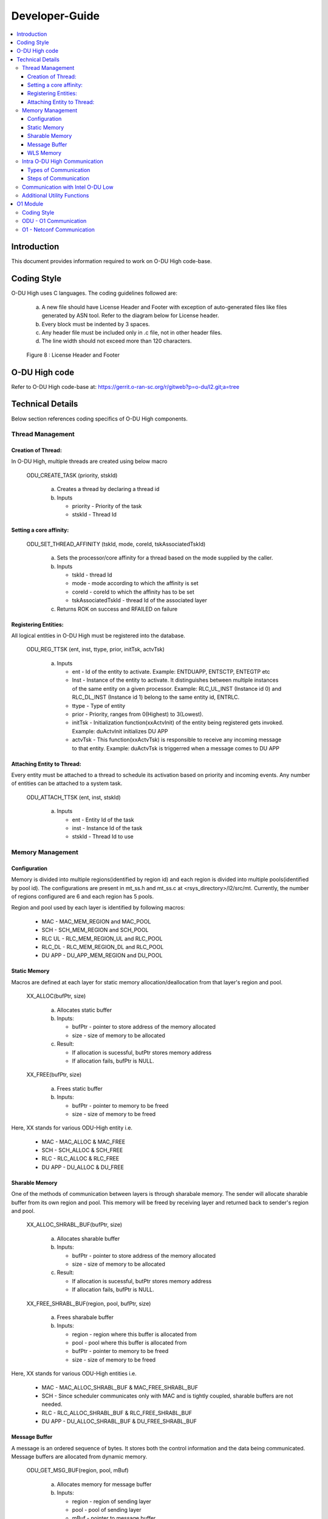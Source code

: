 .. This work is licensed under a Creative Commons Attribution 4.0 International License.
.. http://creativecommons.org/licenses/by/4.0

Developer-Guide
===============

.. contents::
   :depth: 3
   :local:

Introduction
------------

This document provides information required to work on O-DU High code-base.

Coding Style
------------

O-DU High uses C languages. The coding guidelines followed are:

   a. A new file should have License Header and Footer with exception of auto-generated files like files generated by
      ASN tool. Refer to the diagram below for License header. 
   b. Every block must be indented by 3 spaces.
   c. Any header file must be included only in .c file, not in other header files.
   d. The line width should not exceed more than 120 characters.

.. figure:: LicHeader.jpg
  :width: 600
  :alt: Figure 8 License Header and Footer

  Figure 8 : License Header and Footer

O-DU High code
---------------

Refer to O-DU High code-base at: https://gerrit.o-ran-sc.org/r/gitweb?p=o-du/l2.git;a=tree

Technical Details
-----------------

Below section references coding specifics of O-DU High components.

Thread Management
^^^^^^^^^^^^^^^^^

Creation of Thread:
+++++++++++++++++++

In O-DU High, multiple threads are created using below macro

   ODU_CREATE_TASK (priority, stskId)

      a. Creates a thread by declaring a thread id
      b. Inputs
      
         - priority - Priority of the task
         - stskId - Thread Id
				     
Setting a core affinity:
++++++++++++++++++++++++

   ODU_SET_THREAD_AFFINITY (tskId, mode, coreId, tskAssociatedTskId)

      a. Sets the processor/core affinity for a thread based on the mode supplied by the caller.
      b. Inputs

         - tskId - thread Id
         - mode - mode according to which the affinity is set
         - coreId - coreId to which the affinity has to be set
         - tskAssociatedTskId - thread Id of the associated layer

      c. Returns ROK on success and RFAILED on failure

Registering Entities:
+++++++++++++++++++++++

All logical entities in O-DU High must be registered into the database.

   ODU_REG_TTSK (ent, inst, ttype, prior, initTsk, actvTsk)

      a. Inputs

         - ent - Id of the entity to activate. Example: ENTDUAPP, ENTSCTP, ENTEGTP etc
         - Inst - Instance of the entity to activate. It distinguishes between multiple instances of the same entity on a
	   given processor. Example: RLC_UL_INST (Instance id 0) and RLC_DL_INST (Instance id 1) belong to the same entity id, ENTRLC.
         - ttype - Type of entity
         - prior - Priority, ranges from 0(Highest) to 3(Lowest).
         - initTsk - Initialization function(xxActvInit) of the entity being registered gets invoked. Example: duActvInit initializes DU APP
         - actvTsk - This function(xxActvTsk) is responsible to receive any incoming message to that entity. Example: duActvTsk is triggerred when a message comes to DU APP

Attaching Entity to Thread:
+++++++++++++++++++++++++++

Every entity must be attached to a thread to schedule its activation based on priority and incoming events. Any number
of entities can be attached to a system task.

   ODU_ATTACH_TTSK (ent, inst, stskId)

      a. Inputs

         - ent - Entity Id of the task
         - inst -  Instance Id of the task
         - stskId - Thread Id to use

Memory Management
^^^^^^^^^^^^^^^^^

Configuration
+++++++++++++

Memory is divided into multiple regions(identified by region id) and each region is divided into multiple pools(identified by pool id).
The configurations are present in mt_ss.h and mt_ss.c at <rsys_directory>/l2/src/mt.
Currently, the number of regions configured are 6 and each region has 5 pools.

Region and pool used by each layer is identified by following macros:

   - MAC    - MAC_MEM_REGION and MAC_POOL
   - SCH    - SCH_MEM_REGION and SCH_POOL
   - RLC UL - RLC_MEM_REGION_UL and RLC_POOL
   - RLC_DL - RLC_MEM_REGION_DL and RLC_POOL
   - DU APP - DU_APP_MEM_REGION and DU_POOL

Static Memory
+++++++++++++

Macros are defined at each layer for static memory allocation/deallocation from that layer's region and pool.

   XX_ALLOC(bufPtr, size)

      a. Allocates static buffer
      b. Inputs:

         - bufPtr - pointer to store address of the memory allocated
         - size   - size of memory to be allocated

      c. Result:

         - If allocation is sucessful, butPtr stores memory address
         - If allocation fails, bufPtr is NULL.

   XX_FREE(bufPtr, size)

      a. Frees static buffer
      b. Inputs:

         - bufPtr - pointer to memory to be freed
         - size   - size of memory to be freed

Here, XX stands for various ODU-High entity i.e.

   - MAC    - MAC_ALLOC & MAC_FREE
   - SCH    - SCH_ALLOC & SCH_FREE
   - RLC    - RLC_ALLOC & RLC_FREE
   - DU APP - DU_ALLOC & DU_FREE

Sharable Memory
+++++++++++++++

One of the methods of communication between layers is through sharabale memory.
The sender will allocate sharable buffer from its own region and pool. 
This memory will be freed by receiving layer and returned back to sender's region and pool.

   XX_ALLOC_SHRABL_BUF(bufPtr, size)

      a. Allocates sharable buffer
      b. Inputs:

         - bufPtr - pointer to store address of the memory allocated
         - size   - size of memory to be allocated

      c. Result:

         - If allocation is sucessful, butPtr stores memory address
         - If allocation fails, bufPtr is NULL.

   XX_FREE_SHRABL_BUF(region, pool, bufPtr, size)

      a. Frees sharabale buffer
      b. Inputs:

         - region - region where this buffer is allocated from
         - pool   - pool where this buffer is allocated from
         - bufPtr - pointer to memory to be freed
         - size   - size of memory to be freed

Here, XX stands for various ODU-High entities i.e.

   - MAC    - MAC_ALLOC_SHRABL_BUF & MAC_FREE_SHRABL_BUF
   - SCH    - Since scheduler communicates only with MAC and is tightly coupled, sharable buffers are not needed.
   - RLC    - RLC_ALLOC_SHRABL_BUF & RLC_FREE_SHRABL_BUF
   - DU APP - DU_ALLOC_SHRABL_BUF & DU_FREE_SHRABL_BUF

Message Buffer
++++++++++++++

A message is an ordered sequence of bytes. It stores both the control information and the data being communicated.
Message buffers are allocated from dynamic memory.

   ODU_GET_MSG_BUF(region, pool, mBuf)

      a. Allocates memory for message buffer
      b. Inputs:

         - region - region of sending layer
         - pool   - pool of sending layer
         - mBuf   - pointer to message buffer

   ODU_PUT_MSG_BUF(mBuf)

      a. Frees memory for message
      b. Inputs:

         - mBuf - message pointer

WLS Memory
++++++++++

WLS memory is allocated for message exchanges between O-DU High and O-DU Low.

   LWR_MAC_ALLOC(ptr, size)

      a. Allocates WLS memory block
      b. Inputs:

         - ptr  - pointer to store address of the memory allocated
         - size - size of memory to be allocated

      c. Result:

         - If allocation is sucessful, ptr stores memory address
         - If allocation fails, ptr is NULL.

   LWR_MAC_FREE(ptr, size)

      a. Frees WLS block
      b. Inputs:

         - bufPtr - pointer to memory to be freed
         - size   - size of memory to be freed

Intra O-DU High Communication
^^^^^^^^^^^^^^^^^^^^^^^^^^^^^

O-DU high entities communicate with each other through one of the following:

Types of Communication
++++++++++++++++++++++

Direct API Call
###############

Interface APIs invoked from one entity translate into direct function calls into the destination entity.
Control returns to the calling entity after the called entity has completed processing the called function.

   Macro to select this communication mode : ODU_SELECTOR_TC

Serialization
#############

Interface API invoked from one entity is packed into a message and then sent to destination entity through system services.
Control returns to the caller immediately after the message is posted, before the destination has seen or processed it.
There are two serialization methods supported:

   a. Pack/Unpack data 

      - The interface data is packed into the message. Receiver will unpack this, parameter by parameter.
      - Macro to select this communication mode : ODU_SELECTOR_LC

   b. Pack/Unpack pointer 
   
      - The pointer to data is packed and sent. Receiver will unpack the pointer and directly access data at this address.
      - Macro to select this communication mode : ODU_SELECTOR_LWLC

Below figure depicts the mode of communication between various entities registered in O-DU High.
Here, 

   - TC stands for Direct API call
   - LC stands for Serialization by packing/unpacking of data
   - LWLC stands for Serialization by packing/unpacking of pointers

.. figure:: ModeofCommunication.jpg
   :width: 600
   :alt: Figure 9 Mode of communication between O-DU High entities

   Figure 9: Mode of communication between O-DU High entities

Steps of Communication
++++++++++++++++++++++

1. Fill Post Structure

   Information needed by system services to route API to the destination layer is stored in post structure.

   | typedef struct pst
   | {
   |     ProcId   dstProcId;    /\* destination processor ID \*/
   |     ProcId   srcProcId;    /\* source processor ID \*/
   |     Ent      dstEnt;       /\* destination entity \*/
   |     Inst     dstInst;      /\* destination instance \*/
   |     Ent      srcEnt;       /\* source entity \*/
   |     Inst     srcInst;      /\* source instance \*/
   |     Prior    prior;        /\* priority \*/
   |     Route    route;        /\* route \*/
   |     Event    event;        /\* event \*/
   |     Region   region;       /\* region \*/
   |     Pool     pool;         /\* pool \*/
   |     Selector selector;     /\* selector \*/
   |     uint16_t spare1;       /\* spare for alignment \*/
   | } Pst;

2. Pack API into message

   At sender, API is packed i.e. the data is stored into a message in ordered sequence of bytes.
   At receiver, the data is unpacked from the message and its corresponding handler is invoked.

   a. If pst->selector is LC, each parameter is packed/unpacked one by one using one of the below.

      - oduPackUInt8(val, mBuf) - Packs 8-bits value(val) into message(mBuf)
      - oduUnpakcUInt8(val, mBuf) - Unpacks 8-bits from message(mBuf) and stores in val
      - oduPackUInt16(val, mBuf) - Packs 16-bits value(val) into message(mBuf)
      - oduUnpakcUInt16(val, mBuf) - Unpacks 16-bits from message(mBuf) and stores in val
      - oduPackUInt32(val, mBuf) - Packs 32-bits value(val) into message(mBuf)
      - oduUnpakcUInt32(val, mBuf) - Unpacks 16-bits from message(mBuf) and stores in val

      The sequence in which the parameters are unpacked must be reverse of the packing sequence.

   b. If pst->selector is LWLC, pointer to the interface structure is packed/unpacked.

      - oduPackPointer(ptr, mBuf) - Packs pointer value(ptr) into message(mBuf)
      - oduUnpackPointer(ptr, mBuf) - Unpacks pointer value from message(mBuf) and stores in ptr

3. Post the message

   Once the post information is filled and API is packed into a message, it is posted to destination using:

      ODU_POST_TASK(pst, mBuf)

         a. Inputs

            - pst  - post structure mentioned above
            - mBuf - message

Below figure summarized the above steps of intra O-DU High communication

.. figure:: StepsOfCommunication.jpg
   :width: 600
   :alt: Figure 10 Communication between entities

   Figure 10: Steps of Communication between O-DU High entities


Communication with Intel O-DU Low
^^^^^^^^^^^^^^^^^^^^^^^^^^^^^^^^^^

Intel O-DU Low communicates with O-DU High over WLS interface. Hence, Intel's "wls_lib.h" library is required for using
the following APIs for communication.

1. **WLS_Open**

   *void\* WLS_Open(const char \*ifacename, unsigned int mode, unsigned long long nWlsMemorySize)*

      a. Description

         - Opens the WLS interface and registers as instance in the kernel space driver.
         - Control section of shared memory is mapped to application memory.

      b. Inputs:

         - ifacename - pointer to string with device driver name (/dev/wls)
         - mode      - mode of operation (Master or Slave). Here, O-DU High acts as MASTER.

      c. Returns pointer handle to WLS interface for future use by WLS functions

2. **WLS_Ready**

   *int WLS_Ready(void \*h)*

      a. Description

         - Checks the state of remote peer of WLS interface

      b. Inputs - handle of WLS interface
      c. Returns 0 if peer is available i.e. one to one connection is established

3. **WLS_Close**

   *int WLS_Close(void \*h)*

      a. Description

         - Closes the WLS interface and de-registers as instance in the kernel space driver
         - Control section of shared memory is unmapped form user space application

      b. Input - handle of WLS interface to be closed
      c. Returns 0 if operation is successful

4. **WLS_Alloc**

   *void\* WLS_Alloc(void\* h, unsigned int size)*

      a. Description

         - Allocates memory block for data exchange shared memory. Memory block is backed by huge pages.
         - Memory is allocated only once for L2, and divided into various regions.

      b. Input

         - h   - handle of WLS interface
         - size - size of memory block to allocate

      c. Returns 
         
	 - Pointer to allocated memory block
	 - NULL on memory allocation failure

5. **WLS_Free**

   *int WLS_Free(void\* h, void\* pMsg)*

      a. Description

         - Frees memory block for data exchanged on shared memory.

      b. Input

         - h    - handle of WLS interface
         - pMsg - pointer to WLS memory

      c. Returns 0 if operation is sucessful

6. **WLS_Put**

   *int WLS_Put(void\* h, unsigned long long pMsg, unsigned int MsgSize, unsigned short MsgTypeID, unsigned short
   Flags)*

      a. Description

         - Puts memory block (or group of blocks) allocated from WLS memory into the interface to transfer to remote peer

      b. Input

         - h    - handle of WLS interface
         - pMsg - pointer to memory block (physical address) with data to be transfered to remote peer
         - MsgSize - size of memory block to send (should be less than 2 MB)
         - MsgTypeID - application specific identifier of message type
         - Flags - Scatter/Gather flag if memory block has multiple chunks

      c. Returns 0 if operation is successful

7. **WLS_Check**

   *int WLS_Check(void\* h)*

      a. Description

         - Checks if there are memory blocks with data from remote peer

      b. Input - handle of WLS interface
      c. Returns number of blocks available for "get" operation

8. **WLS_Wait**

   *int WLS_Wait(void\* h)*

      a. Description

         - Waits for new memory block from remote peer
         - Blocking call

      b. Input - the handle of WLS interface
      c. Returns number of blocks available for "get" operation

9. **WLS_Get**

   *unsigned long long WLS_Get(void\* h, unsigned int \*MsgSize, unsigned short \*MsgTypeID, unsigned short \*Flags)*

      a. Description

         - Gets memory block from interface received from remote peer.
         - Non-blocking operation

      b. Input
   
         - h    - handle of WLS interface
         - MsgSize - pointer to set size of memory block
         - MsgTypeID - pointer to application specific identifier of message type
         - Flags - pointer to Scatter/Gather flag if memory block has multiple chunks

      c. Returns
  
         - Pointer to memory block (physical address) with data received from remote peer
         - NULL if error or no blocks available

10. **WLS_WGet**

    *unsigned long long WLS_WGet(void\* h, unsigned int \*MsgSize, unsigned short \*MsgTypeID, unsigned short \*Flags)*

       a. Description

          - Gets memory block from interface received from remote peer
          - It is a blocking operation and waits for next memory block from remote peer

       b. Input

          - h    - handle of WLS interface
          - MsgSize - pointer to set size of memory block
          - MsgTypeID - pointer to application specific identifier of message type
          - Flags - pointer to Scatter/Gather flag if memory block has multiple chunks

       c. Returns

          - Pointer to memory block (physical address) with data received from remote peer
          - NULL if error or no blocks available

11. **WLS_WakeUp**

    *int WLS_WakeUp(void\* h)*

       a. Description

          - Performs "wakeup" notification to remote peer to unblock "wait" operations pending

       b. Input - handle of WLS interface
       c. Returns 0 if operation is successful

12. **WLS_VA2PA**

    *unsigned long long WLS_VA2PA(void\* h, void\* pMsg)*

       a. Description

          - Converts virtual address (VA) to physical address (PA)

       b. Input

          - h    - handle of WLS interface
          - pMsg - virtual address of WLS memory block

       c. Returns

          - Physical address of WLS memory block
          - NULL, if error

13. **WLS_PA2VA**

    *void\* WLS_PA2VA(void\* h, unsigned long long pMsg)*

       a. Description

          - Converts physical address (PA) to virtual address (VA)

       b. Input

          - h    - handle of WLS interface
          - pMsg - physical address of WLS memory block

       c. Returns

          - Virtual address of WLS memory block
          - NULL, if error

14. **WLS_EnqueueBlock**

    *int WLS_EnqueueBlock(void\* h, unsigned long long pMsg)*

       a. Description

          - Used by the Master to provide memory blocks to slave for next slave-to-master data transfer

       b. Input

          - h    - handle of WLS interface
          - pMsg - physical address of WLS memory block

       c. Returns 0 if opertaion is successful

15. **WLS_DequeueBlock**

    *unsigned long long WLS_DequeueBlock(void\* h)*

      a. Description

         - Used by the Master and Slave to get block from master-to-slave queue of available memory blocks

      b. Input - handle of WLS interface
      c. Returns

         - Physical address of WLS memory block
         - NULL, if error

16. **WLS_NumBlocks**

    *int WLS_NumBlocks(void\* h)*

       a. Description

          - Returns number of current available block provided by the Master for new transfer of data from slave

       b. Input - handle of WLS interface
       c. Returns number of available blocks in slave to master queue

Additional Utility Functions
^^^^^^^^^^^^^^^^^^^^^^^^^^^^

1. ODU_START_TASK(startTime, taskId)

      a. Gives current time through input parameter
      b. Input

         - startTime - stores current time to be returned
         - taskId - task id of calling entity

2. ODU_STOP_TASK(startTime, taskId)

      a. Calculates difference of start time and current time.
      b. Input

         - startTime - start time of this task
         - taskId - taskId of calling entity

3. ODU_SET_PROC_ID(procId)
      
      a. Processors are identified by processor identifiers (ProcId) that are globally unique.
         It sets the procId for the local processor. In O-DU High, procId is 0 (DU_PROC)
      b. Inputs

         - procId - process id to be set

4. ODU_GET_PROCID()

      a. Finds and returns the local processor id on which the calling task is running
      b. Inputs

         - void

5. ODU_CAT_MSG(mbuf1, mbuf2, order)
    
      a. Concatenates the given two message.
      b. Inputs

         - mbuf1 - pointer to message buffer 1
         - mbuf2 - pointer to message buffer 2
         - order - order in which the messages are concatenated

6. ODU_GET_MSG_LEN(mBuf, lngPtr)

      a. Determines length of the data contents of a message 
      b. Inputs

         - mBuf - pointer to the message buffer
         - lngPtr - pointer to store length value

7. ODU_EXIT_TASK()

      a. Gracefully exits the process
      b. Inputs

         - void

8. ODU_PRINT_MSG(mBuf, src, dst)

      a. Prints information about message buffer.
      b. Inputs

         - mBuf - pointer to the message buffer
         - src  - source Id
         - dest - destination Id
   
9. ODU_REM_PRE_MSG(dataPtr, mBuf)

      a. Removes one byte of data from the beginning of a message
      b. Inputs

         - dataPtr - pointer to the location where one byte of data is placed
         - mBuf - pointer to the message buffer
   
10. ODU_REM_PRE_MSG_MULT(dst, cnt, mBuf)

      a. Removes the specified number of bytes of data from the beginning of a message 
      b. Inputs

         - dst - pointer to the location where the data bytes are placed.
	 - cnt - number of bytes to be removed from the message.
	 - mBuf- pointer to the message.

11. ODU_REG_TMR_MT(ent, inst, period, func)

      a. Registers timer function of an entity with system services
      b. Inputs

         - ent - entity ID of task registering the timer.
	 - inst - instance of task registering the timer.
	 - period - period in system ticks between system service sccessive scheduling 
	   of the timer function in the entity
	 - func - timer function.

12. ODU_SEGMENT_MSG(mBuf1, idx, mBuf2)

      a. Segments a message into two messages at the specified index. 
      b. Inputs

         - mBuf1 - Message 1, original message to be segmented
         - idx - index in message 1 from which message 2 is created.
         - mBuf2 - pointer to message buffer 2 (new message).

13. ODU_ADD_PRE_MSG_MULT(src, cnt, dst)

       a. Copies consecutive bytes of data to the beginning of a message
       b. Inputs

          - src - source buffer
	  - cnt - number of bytes
	  - dst - destination message

14. ODU_ADD_PRE_MSG_MULT_IN_ORDER(src, cnt, dst)

       a. Copies consecutive bytes of data to the beginning of a message and keeps the bytes order preserved
       b. Inputs
       
          - src - source buffer
          - cnt - number of bytes
          - dst - destination message

15. ODU_ADD_POST_MSG_MULT(src, cnt, dst)

       a. Copies consecutive bytes of data to the end of a message
       b. Inputs
       
          - src - source buffer
          - cnt - number of bytes
          - dst - destination message
       
16. ODU_COPY_MSG_TO_FIX_BUF(src, srcIdx, cnt, dst, ccnt)

       a. Copies data from a message buffer into a fixed buffer
       b. Inputs

          - src - source message
          - srcIdx - start index of source buffer to be copied
	  - cnt - number of bytes to be copied
	  - dst - destination buffer
	  - ccnt - number of bytes copied

17. ODU_COPY_FIX_BUF_TO_MSG(src, dst, dstIdx, cnt, ccnt)

       a. Copies data from a fixed buffer to a message buffer
       b. Inputs
          
	  - src - source buffer
	  - dst - destination message
	  - dstIdx - index in destination message to starting copying bytes from
	  - cnt - number of bytes to be copied
	  - ccnt - number of bytes copied

O1 Module
----------

Coding Style
^^^^^^^^^^^^

O1 uses GNU C++ language.

ODU - O1 Communication 
^^^^^^^^^^^^^^^^^^^^^^

O-DU High and O1 module communicate on a TCP socket.

O-DU High sends alarm messages in the following structure using Alarm Interface APIs.


Alarm Structure
   |   typedef struct
   |   {
   |        MsgHeader msgHeader;                           /\* Alarm action raise/clear \*/
   |        EventType eventType;                           /\* Alarm event type \*/
   |        char objectClassObjectInstance[OBJ_INST_SIZE]; /\* Name of object that raise/clear an alarm \*/
   |        char alarmId[ALRM_ID_SIZE];                    /\* Alarm Id \*/
   |        char alarmRaiseTime[DATE_TIME_SIZE];           /\* Time when alarm is raised \*/
   |        char alarmChangeTime[DATE_TIME_SIZE];          /\* Time when alarm is updated \*/
   |        char alarmClearTime[DATE_TIME_SIZE];           /\* Time when alarm is cleared \*/
   |        char probableCause[TEXT_SIZE];                 /\* Probable cause of alarm \*/
   |        SeverityLevel perceivedSeverity;               /\* Severity level of alarm \*/
   |        char rootCauseIndicator[TEXT_SIZE];            /\* Root cause of alarm \*/
   |        char additionalText[TEXT_SIZE];                /\* Additional text describing alarm \*/
   |        char additionalInfo[TEXT_SIZE];                /\* Any additional information \*/
   |        char specificProblem[TEXT_SIZE];               /\* Any specific problem related to alarm \*/
   |   }AlarmRecord;


O1 - Netconf Communication 
^^^^^^^^^^^^^^^^^^^^^^^^^^

O1 communicates with the Netconf server using sysrepo and libyang APIs